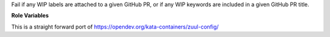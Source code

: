 Fail if any WIP labels are attached to a given GitHub PR, or if
any WIP keywords are included in a given GitHub PR title.

**Role Variables**

.. zuul:rolevar:: github_pr

   URL for the GitHub PR to check. Should be something like:
   https://github.com/kata-containers/runtime/pull/1112

.. zuul:rolevar:: wip_labels

   Space-separated label names to consider as WIP labels.

.. zuul:rolevar:: wip_keywords

   Space-separated keywords to consider as WIP keywords in PR titles.

This is a straight forward port of https://opendev.org/kata-containers/zuul-config/
